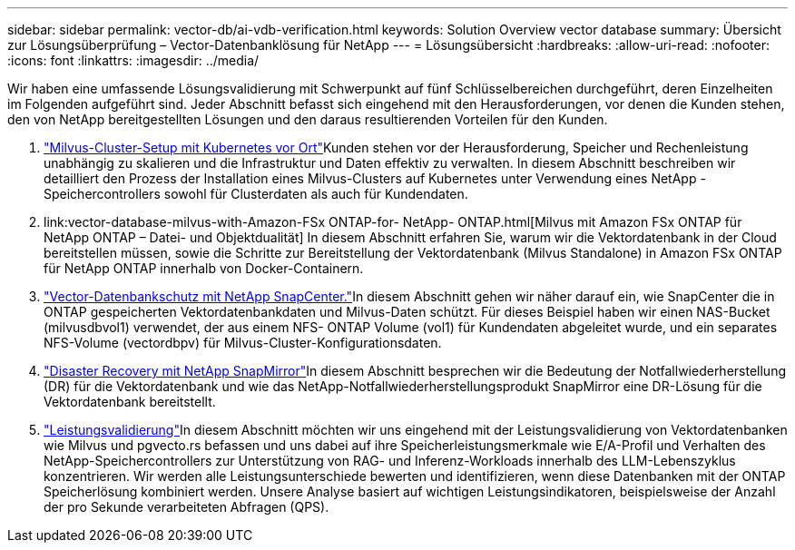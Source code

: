 ---
sidebar: sidebar 
permalink: vector-db/ai-vdb-verification.html 
keywords: Solution Overview vector database 
summary: Übersicht zur Lösungsüberprüfung – Vector-Datenbanklösung für NetApp 
---
= Lösungsübersicht
:hardbreaks:
:allow-uri-read: 
:nofooter: 
:icons: font
:linkattrs: 
:imagesdir: ../media/


[role="lead"]
Wir haben eine umfassende Lösungsvalidierung mit Schwerpunkt auf fünf Schlüsselbereichen durchgeführt, deren Einzelheiten im Folgenden aufgeführt sind.  Jeder Abschnitt befasst sich eingehend mit den Herausforderungen, vor denen die Kunden stehen, den von NetApp bereitgestellten Lösungen und den daraus resultierenden Vorteilen für den Kunden.

. link:ai-vdb-milvus-setup.html["Milvus-Cluster-Setup mit Kubernetes vor Ort"]Kunden stehen vor der Herausforderung, Speicher und Rechenleistung unabhängig zu skalieren und die Infrastruktur und Daten effektiv zu verwalten.  In diesem Abschnitt beschreiben wir detailliert den Prozess der Installation eines Milvus-Clusters auf Kubernetes unter Verwendung eines NetApp -Speichercontrollers sowohl für Clusterdaten als auch für Kundendaten.
. link:vector-database-milvus-with-Amazon-FSx ONTAP-for- NetApp- ONTAP.html[Milvus mit Amazon FSx ONTAP für NetApp ONTAP – Datei- und Objektdualität] In diesem Abschnitt erfahren Sie, warum wir die Vektordatenbank in der Cloud bereitstellen müssen, sowie die Schritte zur Bereitstellung der Vektordatenbank (Milvus Standalone) in Amazon FSx ONTAP für NetApp ONTAP innerhalb von Docker-Containern.
. link:ai-vdb-dp-snapcenter.html["Vector-Datenbankschutz mit NetApp SnapCenter."]In diesem Abschnitt gehen wir näher darauf ein, wie SnapCenter die in ONTAP gespeicherten Vektordatenbankdaten und Milvus-Daten schützt.  Für dieses Beispiel haben wir einen NAS-Bucket (milvusdbvol1) verwendet, der aus einem NFS- ONTAP Volume (vol1) für Kundendaten abgeleitet wurde, und ein separates NFS-Volume (vectordbpv) für Milvus-Cluster-Konfigurationsdaten.
. link:ai-vdb-dr-snapmirror.html["Disaster Recovery mit NetApp SnapMirror"]In diesem Abschnitt besprechen wir die Bedeutung der Notfallwiederherstellung (DR) für die Vektordatenbank und wie das NetApp-Notfallwiederherstellungsprodukt SnapMirror eine DR-Lösung für die Vektordatenbank bereitstellt.
. link:ai-vdb-perf-validation.html["Leistungsvalidierung"]In diesem Abschnitt möchten wir uns eingehend mit der Leistungsvalidierung von Vektordatenbanken wie Milvus und pgvecto.rs befassen und uns dabei auf ihre Speicherleistungsmerkmale wie E/A-Profil und Verhalten des NetApp-Speichercontrollers zur Unterstützung von RAG- und Inferenz-Workloads innerhalb des LLM-Lebenszyklus konzentrieren.  Wir werden alle Leistungsunterschiede bewerten und identifizieren, wenn diese Datenbanken mit der ONTAP Speicherlösung kombiniert werden.  Unsere Analyse basiert auf wichtigen Leistungsindikatoren, beispielsweise der Anzahl der pro Sekunde verarbeiteten Abfragen (QPS).

